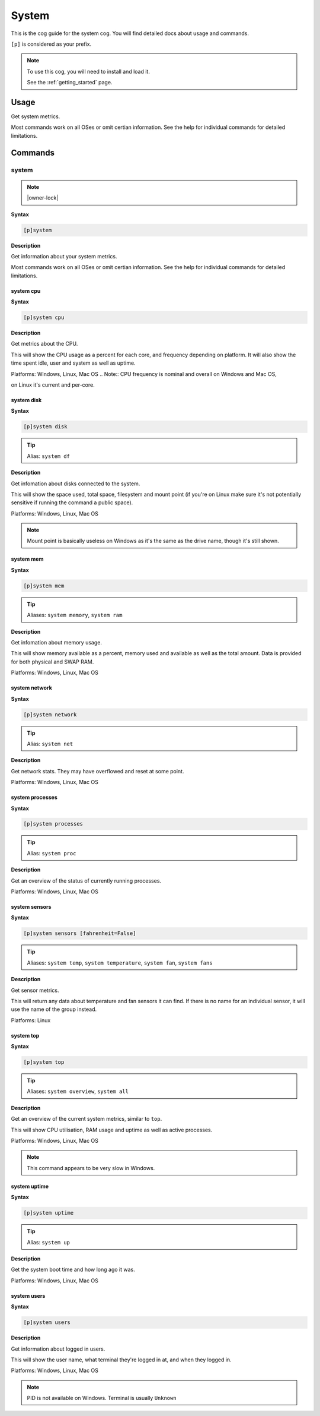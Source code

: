 .. _system:

======
System
======

This is the cog guide for the system cog. You will
find detailed docs about usage and commands.

``[p]`` is considered as your prefix.

.. note::

    To use this cog, you will need to install and load it.

    See the :ref:`getting_started` page.

.. _system-usage:

-----
Usage
-----

Get system metrics.

Most commands work on all OSes or omit certian information.
See the help for individual commands for detailed limitations.


.. _system-commands:

--------
Commands
--------

.. _system-command-system:

^^^^^^
system
^^^^^^

.. note:: |owner-lock|

**Syntax**

.. code-block:: none

    [p]system 

**Description**

Get information about your system metrics.

Most commands work on all OSes or omit certian information.
See the help for individual commands for detailed limitations.

.. _system-command-system-cpu:

""""""""""
system cpu
""""""""""

**Syntax**

.. code-block:: none

    [p]system cpu 

**Description**

Get metrics about the CPU.

This will show the CPU usage as a percent for each core, and frequency depending on
platform.
It will also show the time spent idle, user and system as well as uptime.

Platforms: Windows, Linux, Mac OS
.. Note:: CPU frequency is nominal and overall on Windows and Mac OS,

on Linux it's current and per-core.

.. _system-command-system-disk:

"""""""""""
system disk
"""""""""""

**Syntax**

.. code-block:: none

    [p]system disk 

.. tip:: Alias: ``system df``

**Description**

Get infomation about disks connected to the system.

This will show the space used, total space, filesystem and
mount point (if you're on Linux make sure it's not potentially
sensitive if running the command a public space).

Platforms: Windows, Linux, Mac OS

.. note::
    Mount point is basically useless on Windows as it's the
    same as the drive name, though it's still shown.

.. _system-command-system-mem:

""""""""""
system mem
""""""""""

**Syntax**

.. code-block:: none

    [p]system mem 

.. tip:: Aliases: ``system memory``, ``system ram``

**Description**

Get infomation about memory usage.

This will show memory available as a percent, memory used and available as well
as the total amount. Data is provided for both physical and SWAP RAM.

Platforms: Windows, Linux, Mac OS

.. _system-command-system-network:

""""""""""""""
system network
""""""""""""""

**Syntax**

.. code-block:: none

    [p]system network 

.. tip:: Alias: ``system net``

**Description**

Get network stats. They may have overflowed and reset at some point.

Platforms: Windows, Linux, Mac OS

.. _system-command-system-processes:

""""""""""""""""
system processes
""""""""""""""""

**Syntax**

.. code-block:: none

    [p]system processes 

.. tip:: Alias: ``system proc``

**Description**

Get an overview of the status of currently running processes.

Platforms: Windows, Linux, Mac OS

.. _system-command-system-sensors:

""""""""""""""
system sensors
""""""""""""""

**Syntax**

.. code-block:: none

    [p]system sensors [fahrenheit=False]

.. tip:: Aliases: ``system temp``, ``system temperature``, ``system fan``, ``system fans``

**Description**

Get sensor metrics.

This will return any data about temperature and fan sensors it can find.
If there is no name for an individual sensor, it will use the name of the
group instead.

Platforms: Linux

.. _system-command-system-top:

""""""""""
system top
""""""""""

**Syntax**

.. code-block:: none

    [p]system top 

.. tip:: Aliases: ``system overview``, ``system all``

**Description**

Get an overview of the current system metrics, similar to ``top``.

This will show CPU utilisation, RAM usage and uptime as well as
active processes.

Platforms: Windows, Linux, Mac OS

.. note:: This command appears to be very slow in Windows.

.. _system-command-system-uptime:

"""""""""""""
system uptime
"""""""""""""

**Syntax**

.. code-block:: none

    [p]system uptime 

.. tip:: Alias: ``system up``

**Description**

Get the system boot time and how long ago it was.

Platforms: Windows, Linux, Mac OS

.. _system-command-system-users:

""""""""""""
system users
""""""""""""

**Syntax**

.. code-block:: none

    [p]system users 

**Description**

Get information about logged in users.

This will show the user name, what terminal they're logged in at,
and when they logged in.

Platforms: Windows, Linux, Mac OS

.. note:: PID is not available on Windows. Terminal is usually ``Unknown``
